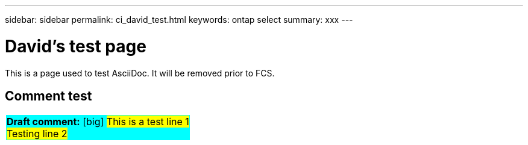 ---
sidebar: sidebar
permalink: ci_david_test.html
keywords: ontap select
summary: xxx
---

= David's test page
:hardbreaks:
:nofooter:
:icons: font
:linkattrs:
:imagesdir: ./media/

[.lead]
This is a page used to test AsciiDoc. It will be removed prior to FCS.

== Comment test

[cols="1"]
|===
|*Draft comment:* [big] #This is a test line 1
Testing line 2#
{set:cellbgcolor:aqua}
|===
